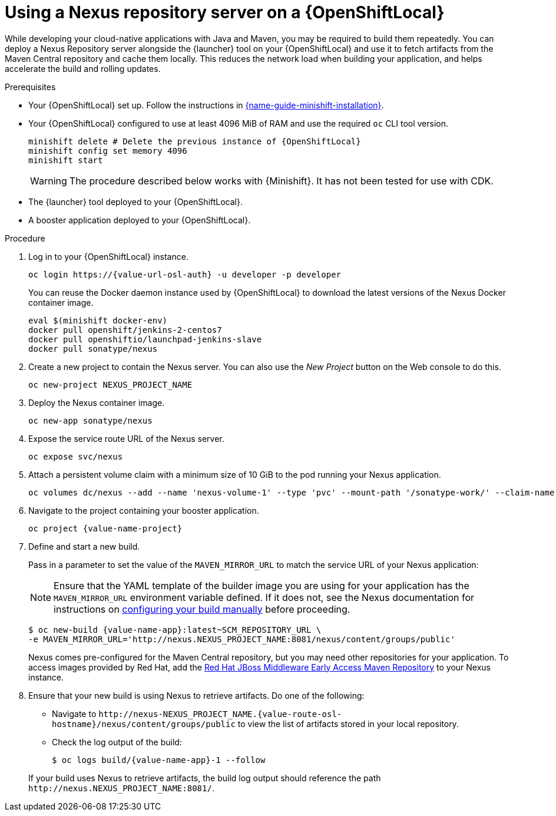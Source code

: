 // name variable defined locally, because it is only used in this topic
:nexus-project-name: NEXUS_PROJECT_NAME
// e.g.  https://github.com/path/to/source.git
:scm-repo-url: SCM_REPOSITORY_URL

[id='using-a-nexus-repository-server-on-a-openshiftlocal_{context}']
= Using a Nexus repository server on a {OpenShiftLocal}

While developing your cloud-native applications with Java and Maven, you may be required to build them repeatedly.
You can deploy a Nexus Repository server alongside the {launcher} tool on your {OpenShiftLocal} and use it to fetch artifacts from the Maven Central repository and cache them locally.
This reduces the network load when building your application, and helps accelerate the build and rolling updates.

.Prerequisites

* Your {OpenShiftLocal} set up.
Follow the instructions in link:{link-launcher-openshift-local-install-guide}[{name-guide-minishift-installation}].

////
* Set up your project for use with Maven.
For more information on how to do this see the link:https://maven.apache.org/guides/getting-started/index.html[Maven Getting Started Guide^]
////

////
* Verify that your application image has a `MAVEN_MIRROR_URL` environment variable.
If it does not have this environment variable, follow the link:https://books.sonatype.com/nexus-book/reference/config.html[Nexus documentation^] to configure your build.
////

////
* Ensure that you give each pod enough resources to function.
You may have to edit the link:https://docs.openshift.com/container-platform/latest/dev_guide/deployments/how_deployments_work.html#creating-a-deployment-configuration[pod template] in the Nexus deployment configuration to request more resources.
////

* Your {OpenShiftLocal} configured to use at least 4096 MiB of RAM and use the required `oc` CLI tool version.
+
--
[source,bash,subs="attributes+"]
----
minishift delete # Delete the previous instance of {OpenShiftLocal}
minishift config set memory 4096
minishift start
----

[WARNING]
====
The procedure described below works with {Minishift}.
It has not been tested for use with CDK.
====
--

* The {launcher} tool deployed to your {OpenShiftLocal}.

* A booster application deployed to your {OpenShiftLocal}.


.Procedure

. Log in to your {OpenShiftLocal} instance.
+
--
[source,bash,subs="attributes+"]
----
oc login https://{value-url-osl-auth} -u developer -p developer
----

You can reuse the Docker daemon instance used by {OpenShiftLocal} to download the latest versions of the Nexus Docker container image.

[source,bash,subs="attributes+"]
----
eval $(minishift docker-env)
docker pull openshift/jenkins-2-centos7
docker pull openshiftio/launchpad-jenkins-slave
docker pull sonatype/nexus
----
--

.  Create a new project to contain the Nexus server.
You can also use the _New Project_ button on the Web console to do this.
+
[source,bash,subs="attributes+"]
----
oc new-project {nexus-project-name}
----

. Deploy the Nexus container image.
+
[source,bash,subs="attributes+"]
----
oc new-app sonatype/nexus
----

. Expose the service route URL of the Nexus server.
+
[source,bash,subs="attributes+"]
----
oc expose svc/nexus
----

. Attach a persistent volume claim with a minimum size of 10 GiB to the pod running your Nexus application.
+
--
// NOTE: seems that minishift (with oc v 3.6.0alpha1) is fine with USING '1G'  for volume size, while openshift Online requires the syntax '1Gi'.

[source,bash,subs="attributes+"]
----
oc volumes dc/nexus --add --name 'nexus-volume-1' --type 'pvc' --mount-path '/sonatype-work/' --claim-name 'nexus-pv' --claim-size '10Gi' --overwrite
----
--

.  Navigate to the project containing your booster application.
+
[source,bash,subs="attributes+"]
----
oc project {value-name-project}
----

. Define and start a new build.
+
--
Pass in a parameter to set the value of the `MAVEN_MIRROR_URL` to match the service URL of your Nexus application:

[NOTE]
====
Ensure that the YAML template of the builder image you are using for your application has the `MAVEN_MIRROR_URL` environment variable defined.
If it does not, see the Nexus documentation for instructions on link:https://help.sonatype.com/display/NXRM2/Maven+and+Other+Build+Tools[configuring your build manually^] before proceeding.
====

[source,bash,subs="attributes+"]
----
$ oc new-build {value-name-app}:latest~{scm-repo-url} \
-e MAVEN_MIRROR_URL='http://nexus.{nexus-project-name}:8081/nexus/content/groups/public'
----

Nexus comes pre-configured for the Maven Central repository, but you may need other repositories for your application.
To access images provided by Red Hat, add the link:https://maven.repository.redhat.com/[Red Hat JBoss Middleware Early Access Maven Repository] to your Nexus instance.
--

. Ensure that your new build is using Nexus to retrieve artifacts. Do one of the following:
+
--
* Navigate to `\http://nexus-{nexus-project-name}.{value-route-osl-hostname}/nexus/content/groups/public` to view the list of artifacts stored in your local repository.
* Check the log output of the build:
+
[source,bash,subs="attributes+"]
----
$ oc logs build/{value-name-app}-1 --follow
----

If your build uses Nexus to retrieve artifacts, the build log output should reference the path `\http://nexus.{nexus-project-name}:8081/`.
--

:nexus-project-name!:
:scm-repo-url!:

